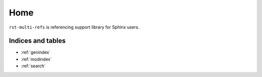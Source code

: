 ====
Home
====

``rst-multi-refs`` is referencing support library for Sphinx users.

Indices and tables
==================

* :ref:`genindex`
* :ref:`modindex`
* :ref:`search`
